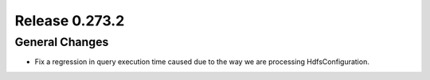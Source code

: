 ===============
Release 0.273.2
===============

General Changes
_______________
* Fix a regression in query execution time caused due to the way we are processing HdfsConfiguration.